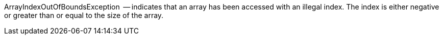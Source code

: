 ArrayIndexOutOfBoundsException   -- indicates that an array has been accessed with an illegal index. The index is either negative or greater than or equal to the size of the array.